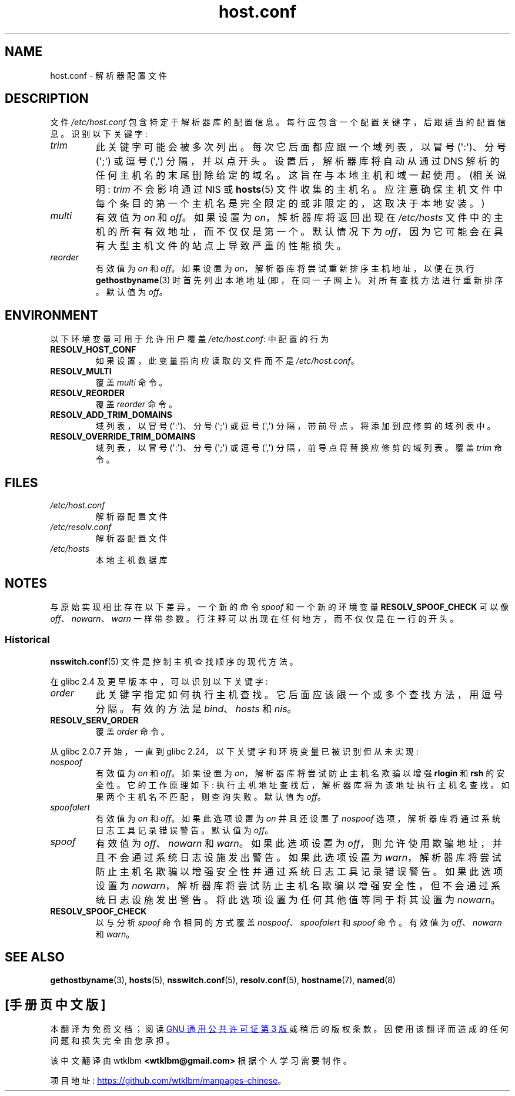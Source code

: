.\" -*- coding: UTF-8 -*-
.\" Copyright (c) 1997 Martin Schulze (joey@infodrom.north.de)
.\" Much of the text is copied from the manpage of resolv+(8).
.\"
.\" SPDX-License-Identifier: GPL-2.0-or-later
.\"
.\" 2003-08-23 Martin Schulze <joey@infodrom.org> Updated according to glibc 2.3.2
.\"*******************************************************************
.\"
.\" This file was generated with po4a. Translate the source file.
.\"
.\"*******************************************************************
.TH host.conf 5 2023\-02\-05 "Linux man\-pages 6.03" 
.SH NAME
host.conf \- 解析器配置文件
.SH DESCRIPTION
文件 \fI/etc/host.conf\fP 包含特定于解析器库的配置信息。 每行应包含一个配置关键字，后跟适当的配置信息。 识别以下关键字:
.TP 
\fItrim\fP
此关键字可能会被多次列出。 每次它后面都应跟一个域列表，以冒号 (\[aq]:\[aq])、分号 (\[aq];\[aq]) 或逗号
(\[aq],\[aq]) 分隔，并以点开头。 设置后，解析器库将自动从通过 DNS 解析的任何主机名的末尾删除给定的域名。
这旨在与本地主机和域一起使用。 (相关说明: \fItrim\fP 不会影响通过 NIS 或 \fBhosts\fP(5)
文件收集的主机名。应注意确保主机文件中每个条目的第一个主机名是完全限定的或非限定的，这取决于本地安装。)
.TP 
\fImulti\fP
有效值为 \fIon\fP 和 \fIoff\fP。 如果设置为 \fIon\fP，解析器库将返回出现在 \fI/etc/hosts\fP
文件中的主机的所有有效地址，而不仅仅是第一个。 默认情况下为 \fIoff\fP，因为它可能会在具有大型主机文件的站点上导致严重的性能损失。
.TP 
\fIreorder\fP
有效值为 \fIon\fP 和 \fIoff\fP。 如果设置为 \fIon\fP，解析器库将尝试重新排序主机地址，以便在执行 \fBgethostbyname\fP(3)
时首先列出本地地址 (即，在同一子网上)。 对所有查找方法进行重新排序。 默认值为 \fIoff\fP。
.SH ENVIRONMENT
以下环境变量可用于允许用户覆盖 \fI/etc/host.conf\fP: 中配置的行为
.TP 
\fBRESOLV_HOST_CONF\fP
如果设置，此变量指向应读取的文件而不是 \fI/etc/host.conf\fP。
.TP 
\fBRESOLV_MULTI\fP
覆盖 \fImulti\fP 命令。
.TP 
\fBRESOLV_REORDER\fP
覆盖 \fIreorder\fP 命令。
.TP 
\fBRESOLV_ADD_TRIM_DOMAINS\fP
域列表，以冒号 (\[aq]:\[aq])、分号 (\[aq];\[aq]) 或逗号 (\[aq],\[aq])
分隔，带前导点，将添加到应修剪的域列表中。
.TP 
\fBRESOLV_OVERRIDE_TRIM_DOMAINS\fP
域列表，以冒号 (\[aq]:\[aq])、分号 (\[aq];\[aq]) 或逗号 (\[aq],\[aq]) 分隔，前导点将替换应修剪的域列表。
覆盖 \fItrim\fP 命令。
.SH FILES
.TP 
\fI/etc/host.conf\fP
解析器配置文件
.TP 
\fI/etc/resolv.conf\fP
解析器配置文件
.TP 
\fI/etc/hosts\fP
本地主机数据库
.SH NOTES
与原始实现相比存在以下差异。 一个新的命令 \fIspoof\fP 和一个新的环境变量 \fBRESOLV_SPOOF_CHECK\fP 可以像
\fIoff\fP、\fInowarn\fP、\fIwarn\fP 一样带参数。 行注释可以出现在任何地方，而不仅仅是在一行的开头。
.SS Historical
\fBnsswitch.conf\fP(5) 文件是控制主机查找顺序的现代方法。
.PP
在 glibc 2.4 及更早版本中，可以识别以下关键字:
.TP 
\fIorder\fP
此关键字指定如何执行主机查找。 它后面应该跟一个或多个查找方法，用逗号分隔。 有效的方法是 \fIbind\fP、\fIhosts\fP 和 \fInis\fP。
.TP 
\fBRESOLV_SERV_ORDER\fP
覆盖 \fIorder\fP 命令。
.PP
.\" commit 7d68cdaa4f748e87ee921f587ee2d483db624b3d
从 glibc 2.0.7 开始，一直到 glibc 2.24，以下关键字和环境变量已被识别但从未实现:
.TP 
\fInospoof\fP
有效值为 \fIon\fP 和 \fIoff\fP。 如果设置为 \fIon\fP，解析器库将尝试防止主机名欺骗以增强 \fBrlogin\fP 和 \fBrsh\fP 的安全性。
它的工作原理如下: 执行主机地址查找后，解析器库将为该地址执行主机名查找。 如果两个主机名不匹配，则查询失败。 默认值为 \fIoff\fP。
.TP 
\fIspoofalert\fP
有效值为 \fIon\fP 和 \fIoff\fP。 如果此选项设置为 \fIon\fP 并且还设置了 \fInospoof\fP
选项，解析器库将通过系统日志工具记录错误警告。 默认值为 \fIoff\fP。
.TP 
\fIspoof\fP
有效值为 \fIoff\fP、\fInowarn\fP 和 \fIwarn\fP。 如果此选项设置为 \fIoff\fP，则允许使用欺骗地址，并且不会通过系统日志设施发出警告。
如果此选项设置为 \fIwarn\fP，解析器库将尝试防止主机名欺骗以增强安全性并通过系统日志工具记录错误警告。 如果此选项设置为
\fInowarn\fP，解析器库将尝试防止主机名欺骗以增强安全性，但不会通过系统日志设施发出警告。 将此选项设置为任何其他值等同于将其设置为
\fInowarn\fP。
.TP 
\fBRESOLV_SPOOF_CHECK\fP
以与分析 \fIspoof\fP 命令相同的方式覆盖 \fInospoof\fP、\fIspoofalert\fP 和 \fIspoof\fP 命令。 有效值为
\fIoff\fP、\fInowarn\fP 和 \fIwarn\fP。
.SH "SEE ALSO"
\fBgethostbyname\fP(3), \fBhosts\fP(5), \fBnsswitch.conf\fP(5), \fBresolv.conf\fP(5),
\fBhostname\fP(7), \fBnamed\fP(8)
.PP
.SH [手册页中文版]
.PP
本翻译为免费文档；阅读
.UR https://www.gnu.org/licenses/gpl-3.0.html
GNU 通用公共许可证第 3 版
.UE
或稍后的版权条款。因使用该翻译而造成的任何问题和损失完全由您承担。
.PP
该中文翻译由 wtklbm
.B <wtklbm@gmail.com>
根据个人学习需要制作。
.PP
项目地址:
.UR \fBhttps://github.com/wtklbm/manpages-chinese\fR
.ME 。
